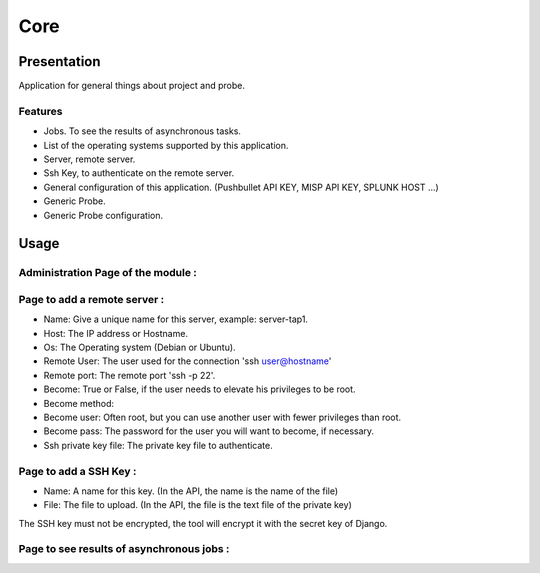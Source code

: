 ****
Core
****

Presentation
============

Application for general things about project and probe.

Features
--------

* Jobs. To see the results of asynchronous tasks.
* List of the operating systems supported by this application.
* Server, remote server.
* Ssh Key, to authenticate on the remote server.
* General configuration of this application. (Pushbullet API KEY, MISP API KEY, SPLUNK HOST ...)
* Generic Probe.
* Generic Probe configuration.

Usage
=====

Administration Page of the module :
-----------------------------------

.. image:: https://raw.githubusercontent.com/treussart/ProbeManager/develop/probemanager/core/data/admin-index.png
  :align: center
  :width: 80%

Page to add a remote server :
-----------------------------

.. image:: https://raw.githubusercontent.com/treussart/ProbeManager/develop/probemanager/core/data/admin-server-add.png
  :align: center
  :width: 70%

* Name: Give a unique name for this server, example: server-tap1.
* Host: The IP address or Hostname.
* Os: The Operating system (Debian or Ubuntu).
* Remote User: The user used for the connection 'ssh user@hostname'
* Remote port: The remote port 'ssh -p 22'.
* Become: True or False, if the user needs to elevate his privileges to be root.
* Become method:
* Become user: Often root, but you can use another user with fewer privileges than root.
* Become pass: The password for the user you will want to become, if necessary.
* Ssh private key file: The private key file to authenticate.


Page to add a SSH Key :
-----------------------

.. image:: https://raw.githubusercontent.com/treussart/ProbeManager/develop/probemanager/core/data/admin-sshkey-add.png
  :align: center
  :width: 60%

* Name: A name for this key. (In the API, the name is the name of the file)
* File: The file to upload. (In the API, the file is the text file of the private key)

The SSH key must not be encrypted, the tool will encrypt it with the secret key of Django.

Page to see results of asynchronous jobs :
------------------------------------------

.. image:: https://raw.githubusercontent.com/treussart/ProbeManager/develop/probemanager/core/data/admin-jobs-full.png
  :align: center
  :width: 90%
